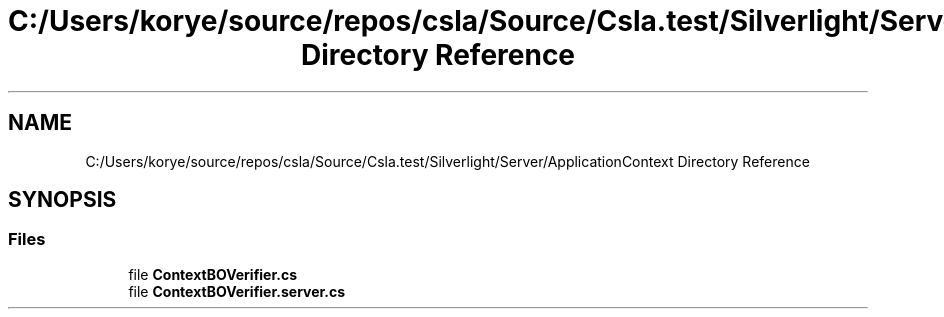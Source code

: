 .TH "C:/Users/korye/source/repos/csla/Source/Csla.test/Silverlight/Server/ApplicationContext Directory Reference" 3 "Wed Jul 21 2021" "Version 5.4.2" "CSLA.NET" \" -*- nroff -*-
.ad l
.nh
.SH NAME
C:/Users/korye/source/repos/csla/Source/Csla.test/Silverlight/Server/ApplicationContext Directory Reference
.SH SYNOPSIS
.br
.PP
.SS "Files"

.in +1c
.ti -1c
.RI "file \fBContextBOVerifier\&.cs\fP"
.br
.ti -1c
.RI "file \fBContextBOVerifier\&.server\&.cs\fP"
.br
.in -1c
